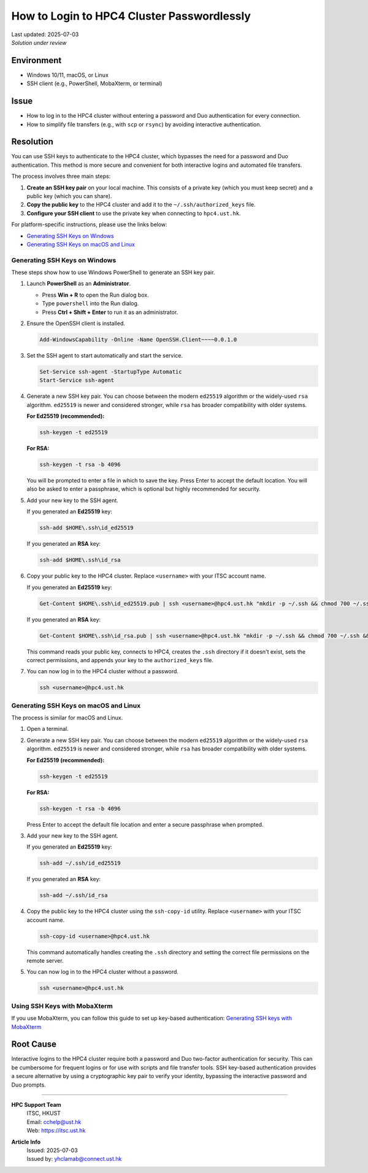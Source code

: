 How to Login to HPC4 Cluster Passwordlessly
===========================================

.. meta::
    :description: How to set up and use SSH keys to log in to the HPC4 cluster, bypassing password and Duo authentication.
    :keywords: ssh, ssh key, login, hpc4, duo, authentication
    :author: yhclamab@connect.ust.hk

.. container:: header

    | Last updated: 2025-07-03
    | *Solution under review*

Environment
-----------

- Windows 10/11, macOS, or Linux
- SSH client (e.g., PowerShell, MobaXterm, or terminal)

Issue
-----

- How to log in to the HPC4 cluster without entering a password and Duo authentication for every connection.
- How to simplify file transfers (e.g., with ``scp`` or ``rsync``) by avoiding interactive authentication.

Resolution
----------

You can use SSH keys to authenticate to the HPC4 cluster, which bypasses the need for a password and Duo authentication. This method is more secure and convenient for both interactive logins and automated file transfers.

The process involves three main steps:

1.  **Create an SSH key pair** on your local machine. This consists of a private key (which you must keep secret) and a public key (which you can share).
2.  **Copy the public key** to the HPC4 cluster and add it to the ``~/.ssh/authorized_keys`` file.
3.  **Configure your SSH client** to use the private key when connecting to ``hpc4.ust.hk``.

For platform-specific instructions, please use the links below:

- `Generating SSH Keys on Windows`_
- `Generating SSH Keys on macOS and Linux`_

Generating SSH Keys on Windows
~~~~~~~~~~~~~~~~~~~~~~~~~~~~~~

These steps show how to use Windows PowerShell to generate an SSH key pair.

1.  Launch **PowerShell** as an **Administrator**.

    - Press **Win + R** to open the Run dialog box.
    - Type ``powershell`` into the Run dialog.
    - Press **Ctrl + Shift + Enter** to run it as an administrator.

2.  Ensure the OpenSSH client is installed.

    .. code-block:: shell-session

        Add-WindowsCapability -Online -Name OpenSSH.Client~~~~0.0.1.0

3.  Set the SSH agent to start automatically and start the service.

    .. code-block:: shell-session

        Set-Service ssh-agent -StartupType Automatic
        Start-Service ssh-agent

4.  Generate a new SSH key pair. You can choose between the modern ``ed25519`` algorithm or the widely-used ``rsa`` algorithm. ``ed25519`` is newer and considered stronger, while ``rsa`` has broader compatibility with older systems.

    **For Ed25519 (recommended):**

    .. code-block:: shell-session

        ssh-keygen -t ed25519

    **For RSA:**

    .. code-block:: shell-session

        ssh-keygen -t rsa -b 4096

    You will be prompted to enter a file in which to save the key. Press Enter to accept the default location. You will also be asked to enter a passphrase, which is optional but highly recommended for security.

5.  Add your new key to the SSH agent.

    If you generated an **Ed25519** key:

    .. code-block:: shell-session

        ssh-add $HOME\.ssh\id_ed25519

    If you generated an **RSA** key:

    .. code-block:: shell-session

        ssh-add $HOME\.ssh\id_rsa

6.  Copy your public key to the HPC4 cluster. Replace ``<username>`` with your ITSC account name.

    If you generated an **Ed25519** key:

    .. code-block:: shell-session

        Get-Content $HOME\.ssh\id_ed25519.pub | ssh <username>@hpc4.ust.hk "mkdir -p ~/.ssh && chmod 700 ~/.ssh && cat >> ~/.ssh/authorized_keys && chmod 600 ~/.ssh/authorized_keys"

    If you generated an **RSA** key:

    .. code-block:: shell-session

        Get-Content $HOME\.ssh\id_rsa.pub | ssh <username>@hpc4.ust.hk "mkdir -p ~/.ssh && chmod 700 ~/.ssh && cat >> ~/.ssh/authorized_keys && chmod 600 ~/.ssh/authorized_keys"

    This command reads your public key, connects to HPC4, creates the ``.ssh`` directory if it doesn't exist, sets the correct permissions, and appends your key to the ``authorized_keys`` file.

7.  You can now log in to the HPC4 cluster without a password.

    .. code-block:: shell-session

        ssh <username>@hpc4.ust.hk

Generating SSH Keys on macOS and Linux
~~~~~~~~~~~~~~~~~~~~~~~~~~~~~~~~~~~~~~

The process is similar for macOS and Linux.

1.  Open a terminal.

2.  Generate a new SSH key pair. You can choose between the modern ``ed25519`` algorithm or the widely-used ``rsa`` algorithm. ``ed25519`` is newer and considered stronger, while ``rsa`` has broader compatibility with older systems.

    **For Ed25519 (recommended):**

    .. code-block:: shell-session

        ssh-keygen -t ed25519

    **For RSA:**

    .. code-block:: shell-session

        ssh-keygen -t rsa -b 4096

    Press Enter to accept the default file location and enter a secure passphrase when prompted.

3.  Add your new key to the SSH agent.

    If you generated an **Ed25519** key:

    .. code-block:: shell-session

        ssh-add ~/.ssh/id_ed25519

    If you generated an **RSA** key:

    .. code-block:: shell-session

        ssh-add ~/.ssh/id_rsa

4.  Copy the public key to the HPC4 cluster using the ``ssh-copy-id`` utility. Replace ``<username>`` with your ITSC account name.

    .. code-block:: shell-session

        ssh-copy-id <username>@hpc4.ust.hk

    This command automatically handles creating the ``.ssh`` directory and setting the correct file permissions on the remote server.

5.  You can now log in to the HPC4 cluster without a password.

    .. code-block:: shell-session

        ssh <username>@hpc4.ust.hk

Using SSH Keys with MobaXterm
~~~~~~~~~~~~~~~~~~~~~~~~~~~~~

If you use MobaXterm, you can follow this guide to set up key-based authentication:
`Generating SSH keys with MobaXterm <https://vlaams-supercomputing-centrum-vscdocumentation.readthedocs-hosted.com/en/latest/access/generating_keys_with_mobaxterm.html>`_

Root Cause
----------

Interactive logins to the HPC4 cluster require both a password and Duo two-factor authentication for security. This can be cumbersome for frequent logins or for use with scripts and file transfer tools. SSH key-based authentication provides a secure alternative by using a cryptographic key pair to verify your identity, bypassing the interactive password and Duo prompts.

----

.. container:: footer

    **HPC Support Team**
      | ITSC, HKUST
      | Email: cchelp@ust.hk
      | Web: https://itsc.ust.hk

    **Article Info**
      | Issued: 2025-07-03
      | Issued by: yhclamab@connect.ust.hk